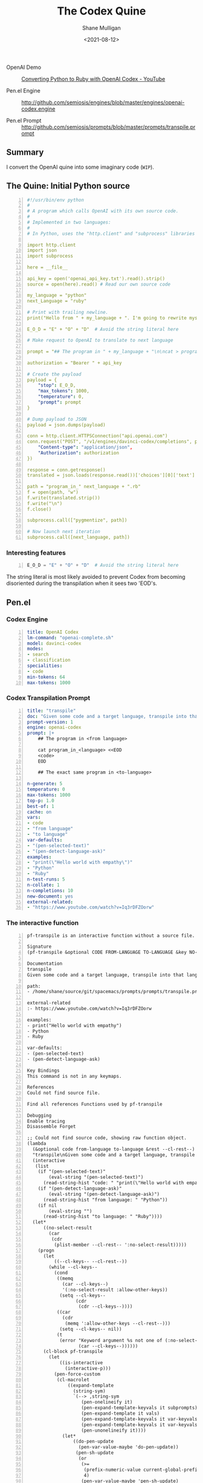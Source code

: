 #+LATEX_HEADER: \usepackage[margin=0.5in]{geometry}
#+OPTIONS: toc:nil

#+HUGO_BASE_DIR: /home/shane/var/smulliga/source/git/semiosis/semiosis-hugo
#+HUGO_SECTION: ./posts

#+TITLE: The Codex Quine
#+DATE: <2021-08-12>
#+AUTHOR: Shane Mulligan
#+KEYWORDS: codex openai

+ OpenAI Demo :: [[https://www.youtube.com/watch?v=Iq3rDFZOorw][Converting Python to Ruby with OpenAI Codex - YouTube]]

+ Pen.el Engine :: http://github.com/semiosis/engines/blob/master/engines/openai-codex.engine

+ Pen.el Prompt :: http://github.com/semiosis/prompts/blob/master/prompts/transpile.prompt

** Summary
I convert the OpenAI quine into some imaginary code (=WIP=).

** The Quine: Initial Python source
#+BEGIN_SRC yaml -n :async :results verbatim code
  #!/usr/bin/env python
  #
  # A program which calls OpenAI with its own source code.
  #
  # Implemented in two languages:
  #
  # In Python, uses the "http.client" and "subprocess" libraries and uses Python 3 semantics. In Ruby, uses httparty and system (does NOT use open3).

  import http.client
  import json
  import subprocess

  here = __file__

  api_key = open('openai_api_key.txt').read().strip()
  source = open(here).read() # Read our own source code

  my_language = "python"
  next_Language = "ruby"

  # Print with trailing newline.
  print("Hello from " + my_language + ". I'm going to rewrite myself in " next_language + ". Stand by...")

  E_O_D = "E" + "O" + "D"  # Avoid the string literal here

  # Make request to OpenAI to translate to next language

  prompt = "## The program in " + my_language + "\n\ncat > program_in_" + my_language + " <<" + E_O_D + "\n" + source + "\n" + E_O_D "\n\n## The exact same program in " + next_language + "\n\ncat > program_in_" + next_language + " <<" + E_O_D + "\n"

  authorization = "Bearer " + api_key

  # Create the payload
  payload = {
      "stop": E_O_D,
      "max_tokens": 1000,
      "temperature": 0,
      "prompt": prompt
  }

  # Dump payload to JSON
  payload = json.dumps(payload)

  conn = http.client.HTTPSConnection("api.openai.com")
  conn.request("POST", "/v1/engines/davinci-codex/completions", payload, {
      "Content-type": "application/json",
      "Authorization": authorization
  })

  response = conn.getresponse()
  translated = json.loads(response.read())['choices'][0]['text']

  path = "program_in_" next_language + ".rb"
  f = open(path, "w")
  f.write(translated.strip())
  f.write("\n")
  f.close()

  subprocess.call(["pygmentize", path])

  # Now launch next iteration
  subprocess.call([next_language, path])
#+END_SRC

*** Interesting features
#+BEGIN_SRC python -n :i mypython :async :results verbatim code
  E_O_D = "E" + "O" + "D"  # Avoid the string literal here
#+END_SRC

The string literal is most likely avoided to
prevent Codex from becoming disoriented during
the transpilation when it sees two 'EOD's.

** Pen.el
*** Codex Engine
#+BEGIN_SRC yaml -n :async :results verbatim code
  title: OpenAI Codex
  lm-command: "openai-complete.sh"
  model: davinci-codex
  modes:
  - search
  - classification
  specialities:
  - code
  min-tokens: 64
  max-tokens: 1000
#+END_SRC

*** Codex Transpilation Prompt
#+BEGIN_SRC yaml -n :async :results verbatim code
  title: "transpile"
  doc: "Given some code and a target language, transpile into that language"
  prompt-version: 1
  engine: openai-codex
  prompt: |+
      ## The program in <from language>

      cat program_in_<language> <<EOD
      <code>
      EOD

      ## The exact same program in <to-language>

  n-generate: 5
  temperature: 0
  max-tokens: 1000
  top-p: 1.0
  best-of: 1
  cache: on
  vars:
  - code
  - "from language"
  - "to language"
  var-defaults:
  - "(pen-selected-text)"
  - "(pen-detect-language-ask)"
  examples:
  - "print(\"Hello world with empathy\")"
  - "Python"
  - "Ruby"
  n-test-runs: 5
  n-collate: 1
  n-completions: 10
  new-document: yes
  external-related:
  - "https://www.youtube.com/watch?v=Iq3rDFZOorw"
#+END_SRC

*** The interactive function

#+BEGIN_SRC text -n :async :results verbatim code
  pf-transpile is an interactive function without a source file.

  Signature
  (pf-transpile &optional CODE FROM-LANGUAGE TO-LANGUAGE &key NO-SELECT-RESULT)

  Documentation
  transpile
  Given some code and a target language, transpile into that language

  path:
  - /home/shane/source/git/spacemacs/prompts/prompts/transpile.prompt

  external-related
  :- https://www.youtube.com/watch?v=Iq3rDFZOorw

  examples:
  - print("Hello world with empathy")
  - Python
  - Ruby

  var-defaults:
  - (pen-selected-text)
  - (pen-detect-language-ask)

  Key Bindings
  This command is not in any keymaps.

  References
  Could not find source file.

  Find all references Functions used by pf-transpile

  Debugging
  Enable tracing
  Disassemble Forget

  ;; Could not find source code, showing raw function object.
  (lambda
    (&optional code from-language to-language &rest --cl-rest--)
    "transpile\nGiven some code and a target language, transpile into that language\n\npath:\n- /home/shane/source/git/spacemacs/prompts/prompts/transpile.prompt\n\nexternal-related\n:- https://www.youtube.com/watch?v=Iq3rDFZOorw\n\nexamples:\n- print(\"Hello world with empathy\")\n- Python\n- Ruby\n\nvar-defaults:\n- (pen-selected-text)\n- (pen-detect-language-ask)\n\n(fn &optional CODE FROM-LANGUAGE TO-LANGUAGE &key NO-SELECT-RESULT)"
    (interactive
     (list
      (if "(pen-selected-text)"
          (eval-string "(pen-selected-text)")
        (read-string-hist "code: " "print(\"Hello world with empathy\")"))
      (if "(pen-detect-language-ask)"
          (eval-string "(pen-detect-language-ask)")
        (read-string-hist "from language: " "Python"))
      (if nil
          (eval-string "")
        (read-string-hist "to language: " "Ruby"))))
    (let*
        ((no-select-result
          (car
           (cdr
            (plist-member --cl-rest-- ':no-select-result)))))
      (progn
        (let
            ((--cl-keys-- --cl-rest--))
          (while --cl-keys--
            (cond
             ((memq
               (car --cl-keys--)
               '(:no-select-result :allow-other-keys))
              (setq --cl-keys--
                    (cdr
                     (cdr --cl-keys--))))
             ((car
               (cdr
                (memq ':allow-other-keys --cl-rest--)))
              (setq --cl-keys-- nil))
             (t
              (error "Keyword argument %s not one of (:no-select-result)"
                     (car --cl-keys--))))))
        (cl-block pf-transpile
          (let
              ((is-interactive
                (interactive-p)))
            (pen-force-custom
             (cl-macrolet
                 ((expand-template
                   (string-sym)
                   `(--> ,string-sym
                      (pen-onelineify it)
                      (pen-expand-template-keyvals it subprompts)
                      (pen-expand-template it vals)
                      (pen-expand-template-keyvals it var-keyvals-slugged)
                      (pen-expand-template-keyvals it var-keyvals)
                      (pen-unonelineify it))))
               (let*
                   ((do-pen-update
                     (pen-var-value-maybe 'do-pen-update))
                    (pen-sh-update
                     (or
                      (>=
                       (prefix-numeric-value current-global-prefix-arg)
                       4)
                      (pen-var-value-maybe 'pen-sh-update)
                      do-pen-update))
                    (cache
                     (and
                      (not do-pen-update)
                      (pen-var-value-maybe 'cache)))
                    (final-flags
                     (or
                      (pen-var-value-maybe 'flags)
                      nil))
                    (final-flags
                     (if final-flags
                         (mapconcat
                          (lambda
                            (s)
                            (concat "<" s ">"))
                          (vector2list final-flags)
                          " ")))
                    (final-is-info
                     (or
                      (pen-var-value-maybe 'do-etv)
                      (pen-var-value-maybe 'is-info)
                      nil))
                    (final-start-yas
                     (or
                      (pen-var-value-maybe 'start-yas)
                      nil))
                    (final-end-yas
                     (or
                      (pen-var-value-maybe 'yas)
                      (pen-var-value-maybe 'end-yas)
                      nil nil))
                    (subprompts nil)
                    (subprompts
                     (if subprompts
                         (ht->alist
                          (-reduce 'ht-merge
                                   (vector2list subprompts)))))
                    (final-prompt "## The program in <from language>\n\ncat program_in_<language> <<EOD\n<code>\nEOD\n\n## The exact same program in <to-language>\n\n")
                    (final-prompt
                     (if final-start-yas
                         (pen-yas-expand-string final-prompt)
                       final-prompt))
                    (vals
                     (mapcar 'str
                             (if
                                 (not is-interactive)
                                 (progn
                                   (cl-loop for sym in
                                            '(code from-language to-language)
                                            for iarg in
                                            '((if "(pen-selected-text)"
                                                  (eval-string "(pen-selected-text)")
                                                (read-string-hist "code: " "print(\"Hello world with empathy\")"))
                                              (if "(pen-detect-language-ask)"
                                                  (eval-string "(pen-detect-language-ask)")
                                                (read-string-hist "from language: " "Python"))
                                              (if nil
                                                  (eval-string "")
                                                (read-string-hist "to language: " "Ruby")))
                                            collect
                                            (let*
                                                ((initval
                                                  (eval sym)))
                                              (if
                                                  (and
                                                   (not initval)
                                                   iarg)
                                                  (eval iarg)
                                                initval))))
                               (cl-loop for v in
                                        '(code from-language to-language)
                                        until
                                        (eq v '&key)
                                        collect
                                        (eval v)))))
                    (vals
                     (cl-loop for tp in
                              (-zip-fill nil vals 'nil)
                              collect
                              (let*
                                  ((v
                                    (car tp))
                                   (pp
                                    (cdr tp)))
                                (if pp
                                    (pen-sn pp v)
                                  v))))
                    (final-prompt
                     (if nil
                         (if
                             (< 0
                                (length vals))
                             (concat
                              (pen-awk1 final-prompt)
                              (string-replace "{}"
                                              (str
                                               (car
                                                (last vals)))
                                              nil))
                           (concat
                            (pen-awk1 final-prompt)
                            nil))
                       final-prompt))
                    (var-keyvals
                     (-zip
                      '("code" "from language" "to language")
                      vals))
                    (var-keyvals-slugged
                     (-zip
                      '("code" "from-language" "to-language")
                      vals))
                    (final-n-collate
                     (or
                      (pen-var-value-maybe 'n-collate)
                      1))
                    (final-n-completions
                     (expand-template
                      (str
                       (or
                        (pen-var-value-maybe 'n-completions)
                        10))))
                    (final-max-tokens
                     (expand-template
                      (str
                       (or
                        (pen-var-value-maybe 'max-tokens)
                        1000))))
                    (final-temperature
                     (expand-template
                      (str
                       (or
                        (pen-var-value-maybe 'temperature)
                        0))))
                    (final-mode
                     (expand-template
                      (str
                       (or
                        (pen-var-value-maybe 'mode)
                        nil))))
                    (final-top-p
                     (expand-template
                      (str
                       (or
                        (pen-var-value-maybe 'top-p)
                        1.0))))
                    (final-top-k
                     (expand-template
                      (str
                       (or
                        (pen-var-value-maybe 'top-k)
                        nil))))
                    (final-stop-sequences
                     (cl-loop for stsq in
                              (or
                               (pen-var-value-maybe 'stop-sequences)
                               '("###<long>###"))
                              collect
                              (expand-template stsq)))
                    (final-stop-patterns
                     (or
                      (pen-var-value-maybe 'stop-patterns)
                      '("^Input:")))
                    (final-stop-sequence
                     (expand-template
                      (str
                       (or
                        (pen-var-value-maybe 'stop-sequence)
                        "###<long>###"))))
                    (final-prompt
                     (expand-template final-prompt))
                    (final-prompt
                     (pen-log-final-prompt
                      (if nil
                          (sor
                           (pen-snc nil final-prompt)
                           (concat "prompt-filter " nil " failed."))
                        final-prompt)))
                    (final-prompt
                     (if final-end-yas
                         (pen-yas-expand-string final-prompt)
                       final-prompt))
                    (final-prompt
                     (chomp final-prompt))
                    (prompt-end-pos
                     (or
                      (byte-string-search "<:pp>" final-prompt)
                      (string-bytes final-prompt)))
                    (final-prompt
                     (string-replace "<:pp>" "" final-prompt))
                    (final-prompt
                     (chomp final-prompt))
                    (shcmd
                     (pen-log
                      (s-join " "
                              (list
                               (sh-construct-envs
                                `(("PEN_PROMPT" ,(pen-encode-string final-prompt))
                                  ("PEN_LM_COMMAND" ,"openai-complete.sh")
                                  ("PEN_MODEL" ,nil)
                                  ("PEN_MAX_TOKENS" ,final-max-tokens)
                                  ("PEN_TEMPERATURE" ,final-temperature)
                                  ("PEN_MODE" ,final-mode)
                                  ("PEN_STOP_SEQUENCE" ,(pen-encode-string final-stop-sequence))
                                  ("PEN_TOP_P" ,final-top-p)
                                  ("PEN_TOP_K" ,final-top-k)
                                  ("PEN_FLAGS" ,final-flags)
                                  ("PEN_CACHE" ,cache)
                                  ("PEN_N_COMPLETIONS" ,final-n-completions)
                                  ("PEN_END_POS" ,prompt-end-pos)))
                               "lm-complete"))))
                    (resultsdirs
                     (cl-loop for i in
                              (number-sequence 1 final-n-collate)
                              collect
                              (progn
                                (message
                                 (concat "pf-transpile" " query "
                                         (int-to-string i)
                                         "..."))
                                (let
                                    ((ret
                                      (pen-prompt-snc shcmd i)))
                                  (message
                                   (concat "pf-transpile" " done "
                                           (int-to-string i)))
                                  ret))))
                    (results
                     (-uniq
                      (flatten-once
                       (cl-loop for rd in resultsdirs collect
                                (if
                                    (sor rd)
                                    (->>
                                        (glob
                                         (concat rd "/*"))
                                      (mapcar 'e/cat)
                                      (mapcar
                                       (lambda
                                         (r)
                                         (cl-loop for stsq in final-stop-sequences do
                                                  (let
                                                      ((matchpos
                                                        (pen-string-search stsq r)))
                                                    (if matchpos
                                                        (setq r
                                                              (s-truncate matchpos r "")))))
                                         r))
                                      (mapcar
                                       (lambda
                                         (r)
                                         (cl-loop for stpat in final-stop-patterns do
                                                  (let
                                                      ((matchpos
                                                        (re-match-p stpat r)))
                                                    (if matchpos
                                                        (setq r
                                                              (s-truncate matchpos r "")))))
                                         r))
                                      (mapcar
                                       (lambda
                                         (r)
                                         (if
                                             (and nil
                                                  (sor nil))
                                             (pen-sn nil r)
                                           r)))
                                      (mapcar
                                       (lambda
                                         (r)
                                         (if
                                             (and
                                              (variable-p 'prettify)
                                              prettify nil
                                              (sor nil))
                                             (pen-sn nil r)
                                           r)))
                                      (mapcar
                                       (lambda
                                         (r)
                                         (if
                                             (not nil)
                                             (s-trim-left r)
                                           r)))
                                      (mapcar
                                       (lambda
                                         (r)
                                         (if
                                             (not nil)
                                             (s-trim-right r)
                                           r))))
                                  (list
                                   (message "Try UPDATE=y or debugging")))))))
                    (result
                     (if no-select-result
                         (length results)
                       (cl-fz results :prompt
                              (concat "pf-transpile" ": ")
                              :select-only-match t))))
                 (if no-select-result results
                   (if is-interactive
                       (cond
                        ((or final-is-info
                             (>=
                              (prefix-numeric-value current-prefix-arg)
                              4))
                         (etv result))
                        ((and nil mark-active)
                         (if
                             (sor result)
                             (replace-region result)
                           (error "pen filter returned empty string")))
                        ((or nil nil)
                         (insert result))
                        (t
                         (etv result)))
                     result))))))))))

  Symbol Properties
  event-symbol-element-mask
    (pf-transpile 0)
  event-symbol-elements
    (pf-transpile)
  modifier-cache
    ((0 . pf-transpile))
#+END_SRC